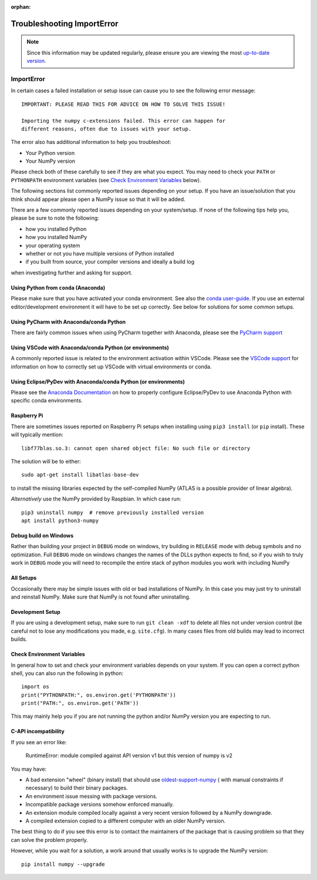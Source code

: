 :orphan:

.. Reason for orphan: This page is referenced by the installation
   instructions, which have moved from Sphinx to https://numpy.org/install.
   All install links in Sphinx now point there, leaving no Sphinx references
   to this page.


***************************
Troubleshooting ImportError
***************************

.. note::

    Since this information may be updated regularly, please ensure you are
    viewing the most `up-to-date version <https://numpy.org/devdocs/user/troubleshooting-importerror.html>`_.


ImportError
===========

In certain cases a failed installation or setup issue can cause you to
see the following error message::

    IMPORTANT: PLEASE READ THIS FOR ADVICE ON HOW TO SOLVE THIS ISSUE!

    Importing the numpy c-extensions failed. This error can happen for
    different reasons, often due to issues with your setup.

The error also has additional information to help you troubleshoot:

* Your Python version
* Your NumPy version

Please check both of these carefully to see if they are what you expect.
You may need to check your ``PATH`` or ``PYTHONPATH`` environment variables
(see `Check Environment Variables`_ below).

The following sections list commonly reported issues depending on your setup.
If you have an issue/solution that you think should appear please open a
NumPy issue so that it will be added.

There are a few commonly reported issues depending on your system/setup.
If none of the following tips help you, please be sure to note the following:

* how you installed Python
* how you installed NumPy
* your operating system
* whether or not you have multiple versions of Python installed
* if you built from source, your compiler versions and ideally a build log

when investigating further and asking for support.


Using Python from ``conda`` (Anaconda)
--------------------------------------

Please make sure that you have activated your conda environment.
See also the `conda user-guide <https://docs.conda.io/projects/conda/en/latest/user-guide/tasks/manage-environments.html#activating-an-environment>`_.
If you use an external editor/development environment it will have to be set
up correctly.  See below for solutions for some common setups.

Using PyCharm with Anaconda/conda Python
----------------------------------------

There are fairly common issues when using PyCharm together with Anaconda,
please see the `PyCharm support <https://www.jetbrains.com/help/pycharm/conda-support-creating-conda-virtual-environment.html>`_

Using VSCode with Anaconda/conda Python (or environments)
---------------------------------------------------------

A commonly reported issue is related to the environment activation within
VSCode. Please see the `VSCode support <https://code.visualstudio.com/docs/python/environments>`_
for information on how to correctly set up VSCode with virtual environments
or conda.

Using Eclipse/PyDev with Anaconda/conda Python (or environments)
----------------------------------------------------------------

Please see the
`Anaconda Documentation <https://docs.anaconda.com/anaconda/user-guide/tasks/integration/eclipse-pydev/>`_
on how to properly configure Eclipse/PyDev to use Anaconda Python with specific
conda environments.


Raspberry Pi
------------

There are sometimes issues reported on Raspberry Pi setups when installing
using ``pip3 install`` (or ``pip`` install). These will typically mention::

    libf77blas.so.3: cannot open shared object file: No such file or directory


The solution will be to either::

    sudo apt-get install libatlas-base-dev

to install the missing libraries expected by the self-compiled NumPy
(ATLAS is a possible provider of linear algebra).

*Alternatively* use the NumPy provided by Raspbian. In which case run::

    pip3 uninstall numpy  # remove previously installed version
    apt install python3-numpy


Debug build on Windows
----------------------

Rather than building your project in ``DEBUG`` mode on windows, try
building in ``RELEASE`` mode with debug symbols and no optimization.
Full ``DEBUG`` mode on windows changes the names of the DLLs python
expects to find, so if you wish to truly work in ``DEBUG`` mode you will
need to recompile the entire stack of python modules you work with
including NumPy


All Setups
----------

Occasionally there may be simple issues with old or bad installations
of NumPy. In this case you may just try to uninstall and reinstall NumPy.
Make sure that NumPy is not found after uninstalling.


Development Setup
-----------------

If you are using a development setup, make sure to run ``git clean -xdf``
to delete all files not under version control (be careful not to lose
any modifications you made, e.g. ``site.cfg``).
In many cases files from old builds may lead to incorrect builds.


Check Environment Variables
---------------------------

In general how to set and check your environment variables depends on
your system. If you can open a correct python shell, you can also run the
following in python::

    import os
    print("PYTHONPATH:", os.environ.get('PYTHONPATH'))
    print("PATH:", os.environ.get('PATH'))

This may mainly help you if you are not running the python and/or NumPy
version you are expecting to run.


C-API incompatibility
---------------------------

If you see an error like:


    RuntimeError: module compiled against API version v1 but this version of numpy is v2


You may have:

* A bad extension "wheel" (binary install) that should use
  `oldest-support-numpy <https://pypi.org/project/oldest-supported-numpy/>`_ (
  with manual constraints if necessary) to build their binary packages.

* An environment issue messing with package versions.

* Incompatible package versions somehow enforced manually.

* An extension module compiled locally against a very recent version
  followed by a NumPy downgrade.

* A compiled extension copied to a different computer with an
  older NumPy version.

The best thing to do if you see this error is to contact
the maintainers of the package that is causing problem
so that they can solve the problem properly.

However, while you wait for a solution, a work around
that usually works is to upgrade the NumPy version::


    pip install numpy --upgrade

